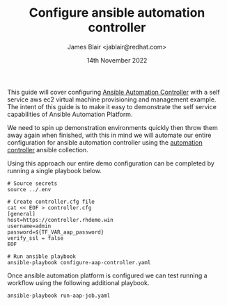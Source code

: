 #+TITLE: Configure ansible automation controller
#+AUTHOR: James Blair <jablair@redhat.com>
#+DATE: 14th November 2022

This guide will cover configuring [[https://www.ansible.com/products/controller][Ansible Automation Controller]] with a self service aws ec2 virtual machine provisioning and management example. The intent of this guide is to make it easy to demonstrate the self service capabilities of Ansible Automation Platform.

We need to spin up demonstration environments quickly then throw them away again when finished, with this in mind we will automate our entire configuration for ansible automation controller using the [[https://console.redhat.com/ansible/automation-hub/repo/published/ansible/controller/][automation controller]] ansible collection.

Using this approach our entire demo configuration can be completed by running a single playbook below.

#+NAME: Configure aap as code
#+begin_src tmate
# Source secrets
source ../.env

# Create controller.cfg file
cat << EOF > controller.cfg
[general]
host=https://controller.rhdemo.win
username=admin
password=${TF_VAR_aap_password}
verify_ssl = false
EOF

# Run ansible playbook
ansible-playbook configure-aap-controller.yaml
#+end_src


Once ansible automation platform is configured we can test running a workflow using the following additional playbook.

#+NAME: Launch a job template
#+begin_src tmate
ansible-playbook run-aap-job.yaml
#+end_src

